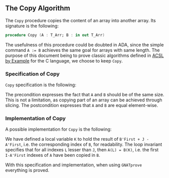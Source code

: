 #+EXPORT_FILE_NAME: ../../../mutating/Copy.org
#+OPTIONS: author:nil title:nil toc:nil

** The Copy Algorithm

   The ~Copy~ procedure copies the content of an array into another
   array. Its signature is the following:

   #+BEGIN_SRC ada
     procedure Copy (A : T_Arr; B : in out T_Arr)
   #+END_SRC

   The usefulness of this procedure could be doubted in ADA, since the
   simple command ~A := B~ achieves the same goal for arrays with same
   length. The purpose of this document being to prove classic
   algorithms defined in [[https://github.com/fraunhoferfokus/acsl-by-example][ACSL by Example]] for the C language, we choose
   to keep ~Copy~.

*** Specification of Copy

    ~Copy~ specification is the following:

    #+INCLUDE: "../../../mutating/copy_p.ads" :src ada :range-begin "procedure Copy" :range-end "\s-*(\([^()]*?\(?:\n[^()]*\)*?\)*)\s-*\([^;]*?\(?:\n[^;]*\)*?\)*;" :lines "8-13"

    The precondition expresses the fact that ~A~ and ~B~ should be of
    the same size. This is not a limitation, as copying part of an
    array can be achieved through slicing. The postcondition expresses
    that ~A~ and ~B~ are equal element-wise.

*** Implementation of Copy

    A possible implementation for ~Copy~ is the following:

    #+INCLUDE: "../../../mutating/copy_p.adb" :src ada :range-begin "procedure Copy" :range-end "End Copy;" :lines "5-21"

    We have defined a local variable ~K~ to hold the result of
    ~B'First + J - A'First~, i.e. the corresponding index of ~B~, for
    readability. The loop invariant specifies that for all indexes ~L~
    lesser than ~J~, then ~A(L) = B(K)~, i.e. the first ~I-A'First~
    indexes of ~A~ have been copied in ~B~.

    With this specification and implementation, when using ~GNATprove~
    everything is proved.

# Local Variables:
# ispell-dictionary: "english"
# End:
